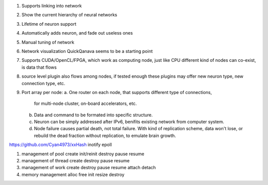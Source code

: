 1. Supports linking into network
2. Show the current hierarchy of neural networks
3. Lifetime of neuron support
4. Automatically adds neuron, and fade out useless ones
5. Manual tuning of network
6. Network visualization
   QuickQanava seems to be a starting point
7. Supports CUDA/OpenCL/FPGA, which work as computing node, just like CPU
   different kind of nodes can co-exist, is data that flows
8. source level plugin also flows among nodes, if tested enough
   these plugins may offer new neuron type, new connection type, etc.
9. Port array per node:
   a. One router on each node, that supports different type of connections,
      for multi-node cluster, on-board accelerators, etc.
   b. Data and command to be formated into specific structure.
   c. Neuron can be simply addressed after IPv6, benifits existing network
      from computer system.
   d. Node failure causes partial death, not total failure. With kind of
      replication scheme, data won't lose, or rebuild the dead fraction without
      replication, to emulate brain growth.


https://github.com/Cyan4973/xxHash
inotify
epoll

+----------------------------------------------------------------------------------+
|  In[] --> -- Neuron --> Out[]
|         ^
|  In[] --|
|
|  data array: item_size, len, data[];
+----------------------------------------------------------------------------------+

1. management of pool
   create
   init/reinit
   destroy
   pause
   resume
2. management of thread
   create
   destroy
   pause
   resume
3. management of work
   create
   destroy
   pause
   resume
   attach
   detach
4. memory management
   alloc
   free
   init
   resize
   destroy
